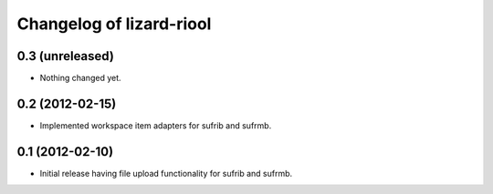 Changelog of lizard-riool
===================================================


0.3 (unreleased)
----------------

- Nothing changed yet.


0.2 (2012-02-15)
----------------

- Implemented workspace item adapters for sufrib and sufrmb.


0.1 (2012-02-10)
----------------

- Initial release having file upload functionality for sufrib and sufrmb.

